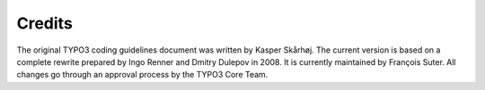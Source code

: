 ﻿

.. ==================================================
.. FOR YOUR INFORMATION
.. --------------------------------------------------
.. -*- coding: utf-8 -*- with BOM.

.. ==================================================
.. DEFINE SOME TEXTROLES
.. --------------------------------------------------
.. role::   underline
.. role::   typoscript(code)
.. role::   ts(typoscript)
   :class:  typoscript
.. role::   php(code)


Credits
^^^^^^^

The original TYPO3 coding guidelines document was written by Kasper
Skårhøj. The current version is based on a complete rewrite prepared
by Ingo Renner and Dmitry Dulepov in 2008. It is currently maintained
by François Suter. All changes go through an approval process by the
TYPO3 Core Team.

